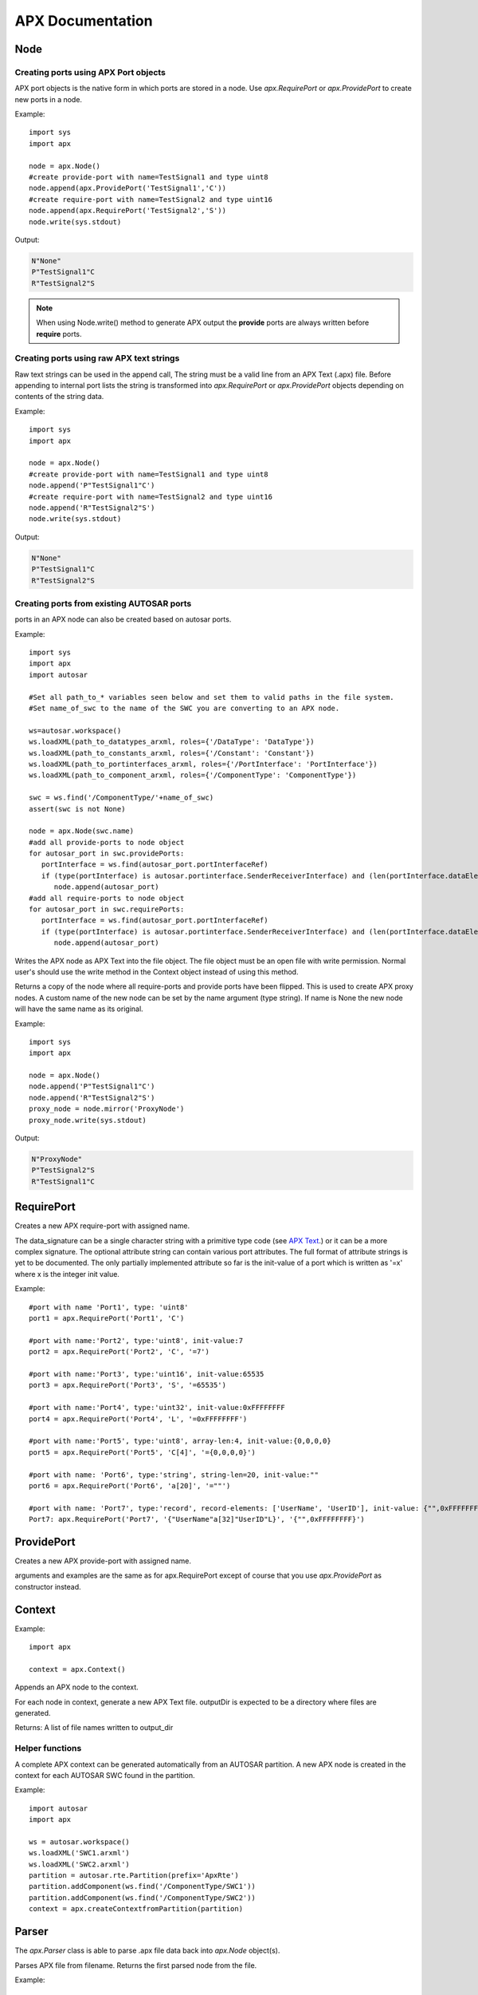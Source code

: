 APX Documentation
=================

Node
----
.. py:class :: Node(name=None)

   Represents an APX node in Python. Setting a name during construction is optional but a valid name must be set before the node is taken in use (as client or for code/text generation purposes).
    
.. py:attribute:: Node.name : string

   The name of the node.

.. py:method:: Node.append(port)

   This is an overloded method that is used for creating new ports in the node object. It returns the port ID (type int) of the newly created port.
   
   There are three different ways of creating ports in a node object
   
Creating ports using APX Port objects
~~~~~~~~~~~~~~~~~~~~~~~~~~~~~~~~~~~~~~
   
APX port objects is the native form in which ports are stored in a node. Use *apx.RequirePort* or *apx.ProvidePort* to create new ports in a node.

Example::

   import sys
   import apx
   
   node = apx.Node()
   #create provide-port with name=TestSignal1 and type uint8
   node.append(apx.ProvidePort('TestSignal1','C'))
   #create require-port with name=TestSignal2 and type uint16
   node.append(apx.RequirePort('TestSignal2','S'))
   node.write(sys.stdout)

Output:

.. code-block:: console

   N"None"
   P"TestSignal1"C
   R"TestSignal2"S

.. note::

   When using Node.write() method to generate APX output the **provide** ports are always written before **require** ports.

Creating ports using raw APX text strings
~~~~~~~~~~~~~~~~~~~~~~~~~~~~~~~~~~~~~~~~~~
   
Raw text strings can be used in the append call, The string must be a valid line from an APX Text (.apx) file.
Before appending to internal port lists the string is transformed into *apx.RequirePort* or *apx.ProvidePort* objects depending on
contents of the string data.

Example::

   import sys
   import apx

   node = apx.Node()
   #create provide-port with name=TestSignal1 and type uint8
   node.append('P"TestSignal1"C')
   #create require-port with name=TestSignal2 and type uint16
   node.append('R"TestSignal2"S')
   node.write(sys.stdout)

Output:

.. code-block:: console

   N"None"
   P"TestSignal1"C
   R"TestSignal2"S


Creating ports from existing AUTOSAR ports
~~~~~~~~~~~~~~~~~~~~~~~~~~~~~~~~~~~~~~~~~~~~
   
ports in an APX node can also be created based on autosar ports.

Example::
  
   import sys
   import apx
   import autosar
   
   #Set all path_to_* variables seen below and set them to valid paths in the file system.
   #Set name_of_swc to the name of the SWC you are converting to an APX node.
  
   ws=autosar.workspace()
   ws.loadXML(path_to_datatypes_arxml, roles={'/DataType': 'DataType'})
   ws.loadXML(path_to_constants_arxml, roles={'/Constant': 'Constant'})
   ws.loadXML(path_to_portinterfaces_arxml, roles={'/PortInterface': 'PortInterface'})
   ws.loadXML(path_to_component_arxml, roles={'/ComponentType': 'ComponentType'})

   swc = ws.find('/ComponentType/'+name_of_swc)
   assert(swc is not None)

   node = apx.Node(swc.name)
   #add all provide-ports to node object
   for autosar_port in swc.providePorts:
      portInterface = ws.find(autosar_port.portInterfaceRef)
      if (type(portInterface) is autosar.portinterface.SenderReceiverInterface) and (len(portInterface.dataElements)>0):
         node.append(autosar_port)
   #add all require-ports to node object
   for autosar_port in swc.requirePorts:
      portInterface = ws.find(autosar_port.portInterfaceRef)
      if (type(portInterface) is autosar.portinterface.SenderReceiverInterface) and (len(portInterface.dataElements)>0):
         node.append(autosar_port)
   
   
.. py:method :: Node.write(file):

Writes the APX node as APX Text into the file object. The file object must be an open file with write permission.
Normal user's should use the write method in the Context object instead of using this method.

.. py:method :: Node.mirror(name=None):

Returns a copy of the node where all require-ports and provide ports have been flipped. This is used to create APX proxy nodes.
A custom name of the new node can be set by the name argument (type string). If name is None the new node will have the same name as its original.

Example::

   import sys
   import apx

   node = apx.Node()   
   node.append('P"TestSignal1"C')   
   node.append('R"TestSignal2"S')
   proxy_node = node.mirror('ProxyNode')
   proxy_node.write(sys.stdout)

Output:

.. code-block:: console
   
   N"ProxyNode"
   P"TestSignal2"S
   R"TestSignal1"C


RequirePort
-----------

.. py:class :: RequirePort(name : string, data_signature : string, attributes=None)

Creates a new APX require-port with assigned name.

The data_signature can be a single character string with a primitive type code (see `APX Text <http://apx.readthedocs.io/en/latest/apx_text.html>`_.) or it can be a more complex signature.
The optional attribute string can contain various port attributes. The full format of attribute strings is yet to be documented.
The only partially implemented attribute so far is the init-value of a port which is written as '=x' where x is the integer init value.

Example::
   
   #port with name 'Port1', type: 'uint8'
   port1 = apx.RequirePort('Port1', 'C')

   #port with name:'Port2', type:'uint8', init-value:7
   port2 = apx.RequirePort('Port2', 'C', '=7')
   
   #port with name:'Port3', type:'uint16', init-value:65535
   port3 = apx.RequirePort('Port3', 'S', '=65535')
   
   #port with name:'Port4', type:'uint32', init-value:0xFFFFFFFF
   port4 = apx.RequirePort('Port4', 'L', '=0xFFFFFFFF')
   
   #port with name:'Port5', type:'uint8', array-len:4, init-value:{0,0,0,0}
   port5 = apx.RequirePort('Port5', 'C[4]', '={0,0,0,0}')
   
   #port with name: 'Port6', type:'string', string-len=20, init-value:""
   port6 = apx.RequirePort('Port6', 'a[20]', '=""')
   
   #port with name: 'Port7', type:'record', record-elements: ['UserName', 'UserID'], init-value: {"",0xFFFFFFFF}
   Port7: apx.RequirePort('Port7', '{"UserName"a[32]"UserID"L}', '{"",0xFFFFFFFF}')

ProvidePort
-----------

.. py:class :: ProvidePort(name : string, data_signature : string, attributes=None)

Creates a new APX provide-port with assigned name.

arguments and examples are the same as for apx.RequirePort except of course that you use *apx.ProvidePort* as constructor instead.

Context
-------
.. py:class :: Context()

   The APX context is a container for one or more APX nodes.

Example::

   import apx
   
   context = apx.Context()

.. py:method :: append(node : apx.Node)

Appends an APX node to the context.

.. py:method :: generateAPX(output_dir):

For each node in context, generate a new APX Text file. outputDir is expected to be a directory where files are generated.

Returns:
A list of file names written to output_dir

Helper functions
~~~~~~~~~~~~~~~~

.. py::function :: apx.createContextfromPartition(partition)

A complete APX context can be generated automatically from an AUTOSAR partition.
A new APX node is created in the context for each AUTOSAR SWC found in the partition.

Example::

   import autosar
   import apx
   
   ws = autosar.workspace()
   ws.loadXML('SWC1.arxml')
   ws.loadXML('SWC2.arxml')
   partition = autosar.rte.Partition(prefix='ApxRte')
   partition.addComponent(ws.find('/ComponentType/SWC1'))
   partition.addComponent(ws.find('/ComponentType/SWC2'))
   context = apx.createContextfromPartition(partition)

Parser
------

.. py:class :: Parser()

The *apx.Parser* class is able to parse .apx file data back into *apx.Node* object(s).

.. py:method :: parse(filename)

Parses APX file from filename. Returns the first parsed node from the file.

Example::

   import apx
   
   node = apx.Parser().parse('MyNode.apx')

   for port in node.providePorts:      
      print(port.name)
   print("")
   for port in node.requirePorts:      
      print(port.name)

NodeGenerator
--------------

.. py:class :: NodeGenerator()

APX Node generator for `c-apx <https://github.com/cogu/c-apx>`_ (both full c-apx and apx-es nodes are supported).

.. py:method :: NodeGenerator.generate(node, header_fp, source_fp, name=None, includes=None):

Arguments:
  
  * node : an Instance of *apx.Node*
  * header_fp: The C header is written into this open file object. (Caller must open the file before calling this method.)
  * source_fp: The C source is written into this open file object. (Caller must open the file before calling this method.)
  * name (optional): This argument can be used to override the name of the node. Default behavior is to use the name from the node object.
  * includes (optional): A List of extra includes to add to the default list of includes in the header file.

  If you are generating an APX node containing AUTOSAR data type name, make sure that "Rte_Type.h" is added to the list of extra includes in the includes argument.

Example::

   import apx
   
   node = apx.Node('TestNode')
   node.append(apx.ProvidePort('TestSignal2','C'))
   node.append(apx.RequirePort('TestSignal1','S'))
   
   header_fp = open('Apx_TestNode.h', 'w')
   source_fp = open('Apx_TestNode.c', 'w')
   
   apx.NodeGenerator().generate(node, header_fp, source_fp, includes=['Rte_Type.h'])
   
   header_fp.close()
   source_fp.close()
   
   with open('Apx_TestNode.h') as fp:
      print(fp.read())

Output:

.. code-block:: C

   #ifndef APX_TESTNODE_H
   #define APX_TESTNODE_H
   
   #include "apx_nodeData.h"
   #include "Rte_Type.h"
   
   //////////////////////////////////////////////////////////////////////////////
   // CONSTANTS
   //////////////////////////////////////////////////////////////////////////////
   
   //////////////////////////////////////////////////////////////////////////////
   // FUNCTION PROTOTYPES
   //////////////////////////////////////////////////////////////////////////////
   void Apx_TestNode_init(void);
   apx_nodeData_t * Apx_TestNode_getNodeData(void);
   
   Std_ReturnType Apx_TestNode_Read_TestSignal1(sint16 *val);
   Std_ReturnType Apx_TestNode_Write_TestSignal2(uint8 val);
   void Apx_TestNode_inPortDataWritten(void *arg, apx_nodeData_t *nodeData, uint32_t offset, uint32_t len);
   
   #endif //APX_TESTNODE_H